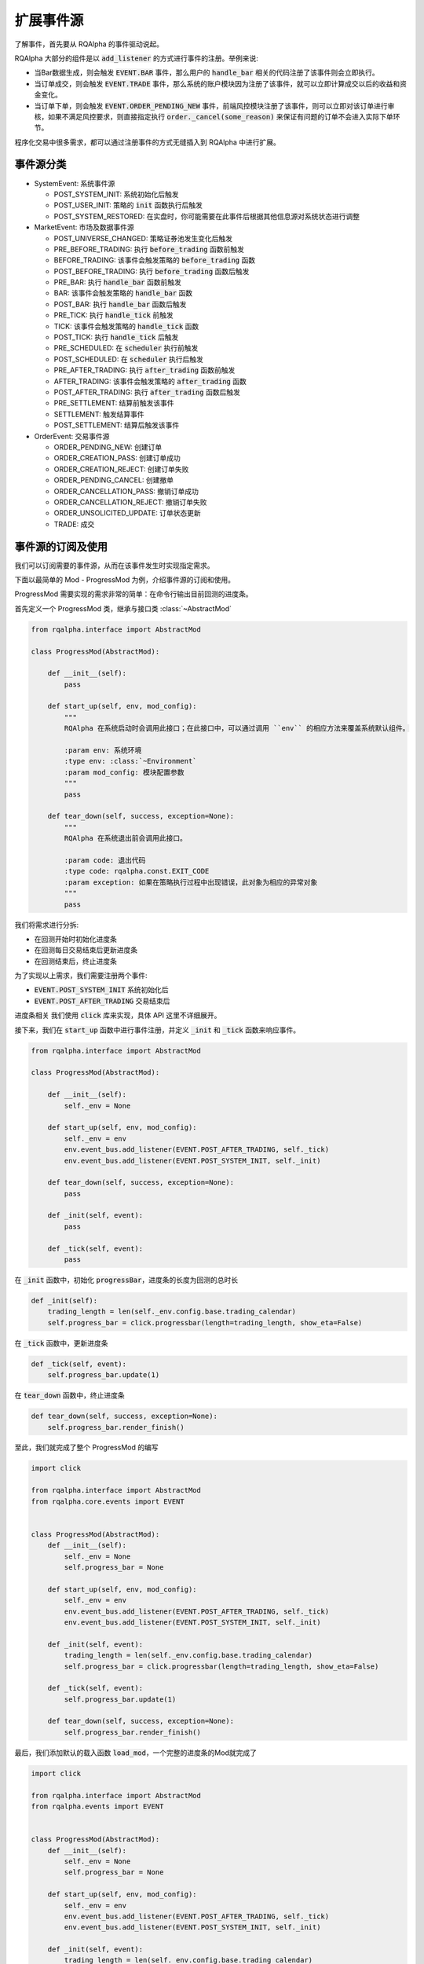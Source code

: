 .. _development-event-source:

==================
扩展事件源
==================

了解事件，首先要从 RQAlpha 的事件驱动说起。

RQAlpha 大部分的组件是以 :code:`add_listener` 的方式进行事件的注册。举例来说:

*   当Bar数据生成，则会触发 :code:`EVENT.BAR` 事件，那么用户的 :code:`handle_bar` 相关的代码注册了该事件则会立即执行。
*   当订单成交，则会触发 :code:`EVENT.TRADE` 事件，那么系统的账户模块因为注册了该事件，就可以立即计算成交以后的收益和资金变化。
*   当订单下单，则会触发 :code:`EVENT.ORDER_PENDING_NEW` 事件，前端风控模块注册了该事件，则可以立即对该订单进行审核，如果不满足风控要求，则直接指定执行 :code:`order._cancel(some_reason)` 来保证有问题的订单不会进入实际下单环节。

程序化交易中很多需求，都可以通过注册事件的方式无缝插入到 RQAlpha 中进行扩展。

事件源分类
==================

*   SystemEvent: 系统事件源

    *   POST_SYSTEM_INIT: 系统初始化后触发
    *   POST_USER_INIT: 策略的 :code:`init` 函数执行后触发
    *   POST_SYSTEM_RESTORED: 在实盘时，你可能需要在此事件后根据其他信息源对系统状态进行调整

*   MarketEvent: 市场及数据事件源

    *   POST_UNIVERSE_CHANGED: 策略证券池发生变化后触发
    *   PRE_BEFORE_TRADING: 执行 :code:`before_trading` 函数前触发
    *   BEFORE_TRADING: 该事件会触发策略的 :code:`before_trading` 函数
    *   POST_BEFORE_TRADING: 执行 :code:`before_trading` 函数后触发
    *   PRE_BAR: 执行 :code:`handle_bar` 函数前触发
    *   BAR: 该事件会触发策略的 :code:`handle_bar` 函数
    *   POST_BAR: 执行 :code:`handle_bar` 函数后触发
    *   PRE_TICK: 执行 :code:`handle_tick` 前触发
    *   TICK: 该事件会触发策略的 :code:`handle_tick` 函数
    *   POST_TICK: 执行 :code:`handle_tick` 后触发
    *   PRE_SCHEDULED: 在 :code:`scheduler` 执行前触发
    *   POST_SCHEDULED: 在 :code:`scheduler` 执行后触发
    *   PRE_AFTER_TRADING: 执行 :code:`after_trading` 函数前触发
    *   AFTER_TRADING: 该事件会触发策略的 :code:`after_trading` 函数
    *   POST_AFTER_TRADING: 执行 :code:`after_trading` 函数后触发
    *   PRE_SETTLEMENT: 结算前触发该事件
    *   SETTLEMENT: 触发结算事件
    *   POST_SETTLEMENT: 结算后触发该事件

*   OrderEvent: 交易事件源

    *   ORDER_PENDING_NEW: 创建订单
    *   ORDER_CREATION_PASS: 创建订单成功
    *   ORDER_CREATION_REJECT: 创建订单失败
    *   ORDER_PENDING_CANCEL: 创建撤单
    *   ORDER_CANCELLATION_PASS: 撤销订单成功
    *   ORDER_CANCELLATION_REJECT: 撤销订单失败
    *   ORDER_UNSOLICITED_UPDATE: 订单状态更新
    *   TRADE: 成交

事件源的订阅及使用
==================

我们可以订阅需要的事件源，从而在该事件发生时实现指定需求。

下面以最简单的 Mod - ProgressMod 为例，介绍事件源的订阅和使用。

ProgressMod 需要实现的需求非常的简单：在命令行输出目前回测的进度条。

.. image:: https://raw.githubusercontent.com/ricequant/rq-resource/master/rqalpha/progress_bar.png


首先定义一个 ProgressMod 类，继承与接口类 :class:`~AbstractMod`

.. code-block:: python3

    from rqalpha.interface import AbstractMod

    class ProgressMod(AbstractMod):

        def __init__(self):
            pass

        def start_up(self, env, mod_config):
            """
            RQAlpha 在系统启动时会调用此接口；在此接口中，可以通过调用 ``env`` 的相应方法来覆盖系统默认组件。

            :param env: 系统环境
            :type env: :class:`~Environment`
            :param mod_config: 模块配置参数
            """
            pass

        def tear_down(self, success, exception=None):
            """
            RQAlpha 在系统退出前会调用此接口。

            :param code: 退出代码
            :type code: rqalpha.const.EXIT_CODE
            :param exception: 如果在策略执行过程中出现错误，此对象为相应的异常对象
            """
            pass


我们将需求进行分拆:

*   在回测开始时初始化进度条
*   在回测每日交易结束后更新进度条
*   在回测结束后，终止进度条

为了实现以上需求，我们需要注册两个事件:

*   :code:`EVENT.POST_SYSTEM_INIT` 系统初始化后
*   :code:`EVENT.POST_AFTER_TRADING` 交易结束后

进度条相关 我们使用 :code:`click` 库来实现，具体 API 这里不详细展开。

接下来，我们在 :code:`start_up` 函数中进行事件注册，并定义 :code:`_init` 和 :code:`_tick` 函数来响应事件。

.. code-block:: python3

    from rqalpha.interface import AbstractMod

    class ProgressMod(AbstractMod):

        def __init__(self):
            self._env = None

        def start_up(self, env, mod_config):
            self._env = env
            env.event_bus.add_listener(EVENT.POST_AFTER_TRADING, self._tick)
            env.event_bus.add_listener(EVENT.POST_SYSTEM_INIT, self._init)

        def tear_down(self, success, exception=None):
            pass

        def _init(self, event):
            pass

        def _tick(self, event):
            pass

在 :code:`_init` 函数中，初始化 :code:`progressBar`，进度条的长度为回测的总时长

.. code-block:: python

    def _init(self):
        trading_length = len(self._env.config.base.trading_calendar)
        self.progress_bar = click.progressbar(length=trading_length, show_eta=False)

在 :code:`_tick` 函数中，更新进度条

.. code-block:: python

    def _tick(self, event):
        self.progress_bar.update(1)

在 :code:`tear_down` 函数中，终止进度条

.. code-block:: python

    def tear_down(self, success, exception=None):
        self.progress_bar.render_finish()

至此，我们就完成了整个 ProgressMod 的编写

.. code-block:: python3

    import click

    from rqalpha.interface import AbstractMod
    from rqalpha.core.events import EVENT


    class ProgressMod(AbstractMod):
        def __init__(self):
            self._env = None
            self.progress_bar = None

        def start_up(self, env, mod_config):
            self._env = env
            env.event_bus.add_listener(EVENT.POST_AFTER_TRADING, self._tick)
            env.event_bus.add_listener(EVENT.POST_SYSTEM_INIT, self._init)

        def _init(self, event):
            trading_length = len(self._env.config.base.trading_calendar)
            self.progress_bar = click.progressbar(length=trading_length, show_eta=False)

        def _tick(self, event):
            self.progress_bar.update(1)

        def tear_down(self, success, exception=None):
            self.progress_bar.render_finish()

最后，我们添加默认的载入函数 :code:`load_mod`，一个完整的进度条的Mod就完成了

.. code-block:: python3

    import click

    from rqalpha.interface import AbstractMod
    from rqalpha.events import EVENT


    class ProgressMod(AbstractMod):
        def __init__(self):
            self._env = None
            self.progress_bar = None

        def start_up(self, env, mod_config):
            self._env = env
            env.event_bus.add_listener(EVENT.POST_AFTER_TRADING, self._tick)
            env.event_bus.add_listener(EVENT.POST_SYSTEM_INIT, self._init)

        def _init(self, event):
            trading_length = len(self._env.config.base.trading_calendar)
            self.progress_bar = click.progressbar(length=trading_length, show_eta=False)

        def _tick(self, event):
            self.progress_bar.update(1)

        def tear_down(self, success, exception=None):
            self.progress_bar.render_finish()


    def load_mod():
        return ProgressMod()


事件源的扩展
==================

上一节讲的是如何订阅事件源，那么如何发布事件呢？其实也很简单，只需要通过 :code:`publish_event` 就可以进行事件的发布。

RQAlpha 整个回测模块是通过 :code:`rqalpha_mod_sys_simulation` 实现的，其中定义了基于Bar回测的 :code:`event_source` 和 :code:`simulation_broker`， 其中包含了 MarketEvent 和 OrderEvent 大部分事件源的定义和发布。

我们简单来分析一下日线回测 :code:`simulation_event_source` 中 MaketEvent 相关事件的触发流程。

.. code-block:: python3

    class SimulationEventSource(AbstractEventSource):

        ...

        def events(self, start_date, end_date, frequency):
            # 根据起始日期和结束日期，获取所有的交易日，然后再循环获取每一个交易日
            for day in self._env.data_proxy.get_trading_dates(start_date, end_date):
                date = day.to_pydatetime()
                dt_before_trading = date.replace(hour=0, minute=0)
                dt_bar = date.replace(hour=15, minute=0)
                dt_after_trading = date.replace(hour=15, minute=30)
                dt_settlement = date.replace(hour=17, minute=0)

                yield Event(EVENT.BEFORE_TRADING, calendar_dt=dt_before_trading, trading_dt=dt_before_trading)
                yield Event(EVENT.BAR, calendar_dt=dt_bar, trading_dt=dt_bar)

                yield Event(EVENT.AFTER_TRADING, calendar_dt=dt_after_trading, trading_dt=dt_after_trading)
                yield Event(EVENT.SETTLEMENT, calendar_dt=dt_settlement, trading_dt=dt_settlement)

:code:`event` 函数是一个generator, 在 rqalpha_mod_sys_simulation 中主要返回 :code:`BEFORE_TRADING`, :code:`BAR`, :code:`AFTER_TRADING` 和 :code:`SETTLEMENT` 事件。RQAlpha 在接受到对应的事件后，会自动的进行相应的 `publish_event` 操作，并且会自动 publish 相关的 `PRE_` 和 `POST_` 事件。

而在 :code:`simulation_broker` 中可以看到，当被调用 `cancel_order` 时，会模拟撤单的执行流程，分别触发 :code:`ORDER_PENDING_CANCEL` && :code:`ORDER_CANCELLATION_PASS` 事件，并将 :code:`account` 和 :code:`order` 传递给回调函数，使其可以获取其可能需要到的数据。

.. code-block:: python3

    class SimulationBroker(AbstractBroker, Persistable):

        def cancel_order(self, order):
            account = self._get_account_for(order.order_book_id)

            self._env.event_bus.publish_event(Event(EVENT.ORDER_PENDING_CANCEL, account=account, order=order))

            order._mark_cancelled(_("{order_id} order has been cancelled by user.").format(order_id=order.order_id))

            self._env.event_bus.publish_event(Event(EVENT.ORDER_CANCELLATION_PASS, account=account, order=order))

            # account.on_order_cancellation_pass(order)
            try:
                self._open_orders.remove((account, order))
            except ValueError:
                try:
                    self._delayed_orders.remove((account, order))
                except ValueError:
                    pass

如果想查看详细的事件源相关的内容，建议直接阅读 `rqalpha_mod_sys_simulation` 源码，您会发现，扩展事件源比想象中要简单。

您也可以基于 `rqalpha_mod_sys_simulation` 扩展一个自定义的回测引擎，实现您特定的回测需求。

